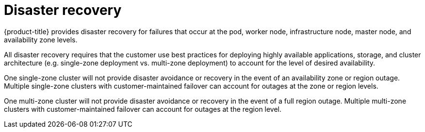 // Module included in the following assemblies:
//
// * assemblies/assembly-policy-process-security.adoc

[id="con-policy-disaster-recovery_{context}"]
= Disaster recovery

[role="_abstract"]
{product-title} provides disaster recovery for failures that occur at the pod, worker node, infrastructure node, master node, and availability zone levels.

All disaster recovery requires that the customer use best practices for deploying highly available applications, storage, and cluster architecture (e.g. single-zone deployment vs. multi-zone deployment) to account for the level of desired availability.

One single-zone cluster will not provide disaster avoidance or recovery in the event of an availability zone or region outage. Multiple single-zone clusters with customer-maintained failover can account for outages at the zone or region levels.

One multi-zone cluster will not provide disaster avoidance or recovery in the event of a full region outage. Multiple multi-zone clusters with customer-maintained failover can account for outages at the region level.

